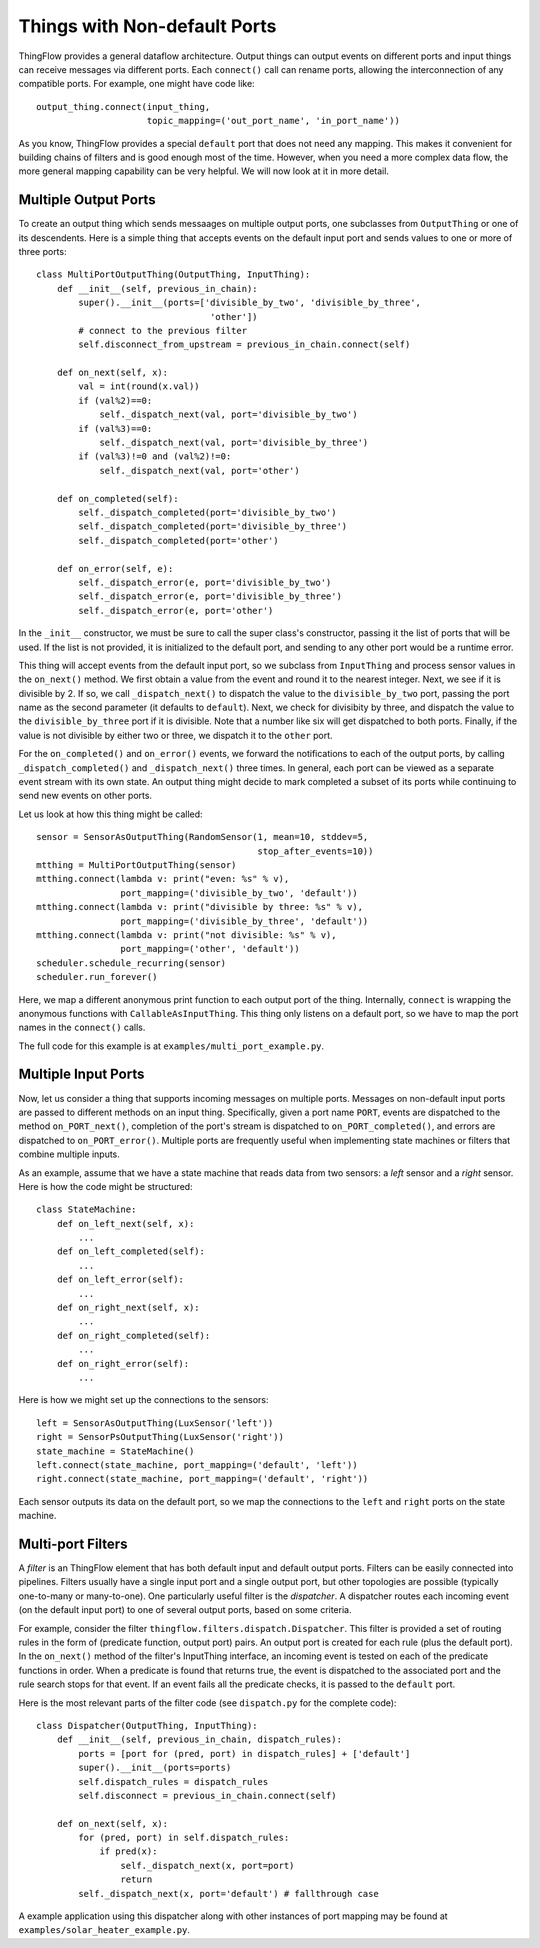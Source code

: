 =============================
Things with Non-default Ports
=============================

ThingFlow provides a general dataflow architecture. Output things can
output events on different ports and input things can receive messages via
different ports. Each ``connect()`` call can rename ports, allowing the
interconnection of any compatible ports. For example, one might have code like::

    output_thing.connect(input_thing,
                         topic_mapping=('out_port_name', 'in_port_name'))

As you know, ThingFlow provides a special ``default`` port that does not need
any mapping. This makes it convenient for building chains of filters and is good
enough most of the time. However, when you need a more complex data flow, the
more general mapping capability can be very helpful. We will now look at it in
more detail.

Multiple Output Ports
---------------------
To create an output thing which sends messaages on multiple output ports,
one subclasses from ``OutputThing`` or one of its descendents. Here is a simple
thing that accepts events on the default input port and sends values to one or
more of three ports::

    class MultiPortOutputThing(OutputThing, InputThing):
        def __init__(self, previous_in_chain):
            super().__init__(ports=['divisible_by_two', 'divisible_by_three',
                                     'other'])
            # connect to the previous filter
            self.disconnect_from_upstream = previous_in_chain.connect(self)
            
        def on_next(self, x):
            val = int(round(x.val))
            if (val%2)==0:
                self._dispatch_next(val, port='divisible_by_two')
            if (val%3)==0:
                self._dispatch_next(val, port='divisible_by_three')
            if (val%3)!=0 and (val%2)!=0:
                self._dispatch_next(val, port='other')
    
        def on_completed(self):
            self._dispatch_completed(port='divisible_by_two')
            self._dispatch_completed(port='divisible_by_three')
            self._dispatch_completed(port='other')
            
        def on_error(self, e):
            self._dispatch_error(e, port='divisible_by_two')
            self._dispatch_error(e, port='divisible_by_three')
            self._dispatch_error(e, port='other')


In the ``_init__`` constructor, we must be sure to call the super class's
constructor, passing it the list of ports that will be used. If the list is
not provided, it is initialized to the default port, and sending to any other
port would be a runtime error.

This thing will accept events from the default input port, so we subclass from
``InputThing`` and process sensor values in the ``on_next()`` method.
We first obtain a value from the event and round it
to the nearest integer. Next, we see if it is divisible by 2. If so, we call
``_dispatch_next()`` to dispatch the value to the ``divisible_by_two`` port,
passing the port name as the second parameter (it defaults to ``default``).
Next, we check for divisibity by three, and dispatch the value to the
``divisible_by_three`` port if it is divisible. Note that a number like six
will get dispatched to both ports. Finally, if the value is not divisible by
either two or three, we dispatch it to the ``other`` port.

For the ``on_completed()`` and ``on_error()`` events, we forward the
notifications to each of the output ports, by calling ``_dispatch_completed()``
and ``_dispatch_next()`` three times. In general, each port can be viewed as
a separate event stream with its own state. An output thing might decide to
mark completed a subset of its ports while continuing to send new events
on other ports.

Let us look at how this thing might be called::

    sensor = SensorAsOutputThing(RandomSensor(1, mean=10, stddev=5,
                                              stop_after_events=10))
    mtthing = MultiPortOutputThing(sensor)
    mtthing.connect(lambda v: print("even: %s" % v),
                    port_mapping=('divisible_by_two', 'default'))
    mtthing.connect(lambda v: print("divisible by three: %s" % v),
                    port_mapping=('divisible_by_three', 'default'))
    mtthing.connect(lambda v: print("not divisible: %s" % v),
                    port_mapping=('other', 'default'))
    scheduler.schedule_recurring(sensor)
    scheduler.run_forever()

Here, we map a different anonymous print function to each output port of the
thing. Internally, ``connect`` is wrapping the anonymous functions with
``CallableAsInputThing``. This thing only listens on a default port, so we
have to map the port names in the ``connect()`` calls.

The full code for this example is at ``examples/multi_port_example.py``.

Multiple Input Ports
--------------------
Now, let us consider a thing that supports incoming messages on multiple
ports. Messages on non-default input ports are passed to different methods on an
input thing. Specifically, given a port name ``PORT``, events are dispatched
to the method ``on_PORT_next()``, completion of the port's stream is
dispatched to ``on_PORT_completed()``, and errors are dispatched to
``on_PORT_error()``. Multiple ports are frequently useful
when implementing state machines or filters that combine multiple inputs.

As an example, assume that we have a state machine that reads data
from two sensors: a *left* sensor and a *right* sensor. Here is how the code
might be structured::

    class StateMachine:
        def on_left_next(self, x):
	    ...
	def on_left_completed(self):
	    ...
	def on_left_error(self):
	    ...
        def on_right_next(self, x):
	    ...
	def on_right_completed(self):
	    ...
	def on_right_error(self):
	    ...

Here is how we might set up the connections to the sensors::

    left = SensorAsOutputThing(LuxSensor('left'))
    right = SensorPsOutputThing(LuxSensor('right'))
    state_machine = StateMachine()
    left.connect(state_machine, port_mapping=('default', 'left'))
    right.connect(state_machine, port_mapping=('default', 'right'))

Each sensor outputs its data on the default port, so we map the connections
to the ``left`` and ``right`` ports on the state machine.

Multi-port Filters
-------------------
A *filter* is an ThingFlow element that has both default input and default
output ports. Filters can be easily connected into pipelines.
Filters usually have a single input port and a single output port, but other
topologies are possible (typically one-to-many or many-to-one). One particularly
useful filter is the *dispatcher*. A dispatcher routes each incoming event
(on the default input port) to one of several output ports, based on some
criteria.

For example, consider the filter ``thingflow.filters.dispatch.Dispatcher``. This
filter is provided a set of routing rules in the form of (predicate function,
output port) pairs. An output port is created for each rule (plus the default
port). In the ``on_next()`` method of the filter's InputThing interface, an
incoming event is tested on each of the predicate functions in order. When a
predicate is found that returns true, the event is dispatched to the associated
port and the rule search stops for that event. If an event fails all the
predicate checks, it is passed to the ``default`` port.

Here is the most relevant parts of the filter code (see ``dispatch.py`` for the
complete code)::

    class Dispatcher(OutputThing, InputThing):
        def __init__(self, previous_in_chain, dispatch_rules):
            ports = [port for (pred, port) in dispatch_rules] + ['default']
            super().__init__(ports=ports)
            self.dispatch_rules = dispatch_rules
            self.disconnect = previous_in_chain.connect(self)
    
        def on_next(self, x):
            for (pred, port) in self.dispatch_rules:
                if pred(x):
                    self._dispatch_next(x, port=port)
                    return
            self._dispatch_next(x, port='default') # fallthrough case

A example application using this dispatcher along with other instances of
port mapping may be found at ``examples/solar_heater_example.py``.


